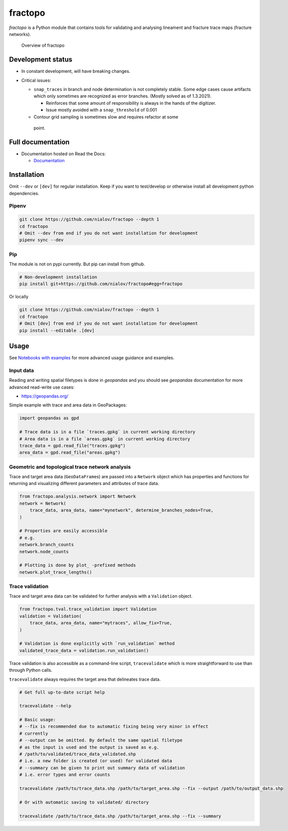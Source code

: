 fractopo
========

`fractopo` is a Python module that contains tools for validating and
analysing lineament and fracture trace maps (fracture networks).

.. figure:: docs_src/imgs/fractopo_2d_diagram.png
   :alt: Overview of fractopo-2D

   Overview of fractopo

Development status
------------------

-  In constant development, will have breaking changes.

-  Critical issues:

   -  ``snap_traces`` in branch and node determination is not completely
      stable. Some edge cases cause artifacts which only sometimes are
      recognized as error branches. (Mostly solved as of 1.3.2021).

      -  Reinforces that some amount of responsibility is always in the
         hands of the digitizer.

      -  Issue mostly avoided with a ``snap_threshold`` of 0.001

   -  Contour grid sampling is sometimes slow and requires refactor at some
     point.

Full documentation
------------------

-  Documentation hosted on Read the Docs:

   -  `Documentation <https://fractopo.readthedocs.io/en/latest/index.html>`__

Installation
------------

Omit ``--dev`` or ``[dev]`` for regular installation. Keep if you want
to test/develop or otherwise install all development python
dependencies.

Pipenv
~~~~~~

.. code:: bash

   git clone https://github.com/nialov/fractopo --depth 1
   cd fractopo
   # Omit --dev from end if you do not want installation for development
   pipenv sync --dev

Pip
~~~

The module is not on pypi currently. But pip can install from github.

.. code:: bash

   # Non-development installation
   pip install git+https://github.com/nialov/fractopo#egg=fractopo

Or locally

.. code:: bash

   git clone https://github.com/nialov/fractopo --depth 1
   cd fractopo
   # Omit [dev] from end if you do not want installation for development
   pip install --editable .[dev]

Usage
-----

See `Notebooks with examples <https://tinyurl.com/yb4tj47e>`__ for more
advanced usage guidance and examples.

Input data
~~~~~~~~~~

Reading and writing spatial filetypes is done in `geopandas` and you should see
`geopandas` documentation for more advanced read-write use cases:

-  https://geopandas.org/

Simple example with trace and area data in GeoPackages:

.. code:: python

   import geopandas as gpd

   # Trace data is in a file `traces.gpkg` in current working directory
   # Area data is in a file `areas.gpkg` in current working directory
   trace_data = gpd.read_file("traces.gpkg")
   area_data = gpd.read_file("areas.gpkg")

Geometric and topological trace network analysis
~~~~~~~~~~~~~~~~~~~~~~~~~~~~~~~~~~~~~~~~~~~~~~~~

Trace and target area data (``GeoDataFrame``\ s) are passed into a
``Network`` object which has properties and functions for returning and
visualizing different parameters and attributes of trace data.

.. code:: python

   from fractopo.analysis.network import Network
   network = Network(
       trace_data, area_data, name="mynetwork", determine_branches_nodes=True,
   )

   # Properties are easily accessible
   # e.g.
   network.branch_counts
   network.node_counts

   # Plotting is done by plot_ -prefixed methods
   network.plot_trace_lengths()

Trace validation
~~~~~~~~~~~~~~~~

Trace and target area data can be validated for further analysis with a
``Validation`` object.

.. code:: python

   from fractopo.tval.trace_validation import Validation
   validation = Validation(
       trace_data, area_data, name="mytraces", allow_fix=True,
   )

   # Validation is done explicitly with `run_validation` method
   validated_trace_data = validation.run_validation()

Trace validation is also accessible as a command-line script,
``tracevalidate`` which is more straightforward to use than through
Python calls.

``tracevalidate`` always requires the target area that delineates trace
data.

.. code:: bash

   # Get full up-to-date script help

   tracevalidate --help

   # Basic usage:
   # --fix is recommended due to automatic fixing being very minor in effect
   # currently
   # --output can be omitted. By default the same spatial filetype
   # as the input is used and the output is saved as e.g.
   # /path/to/validated/trace_data_validated.shp
   # i.e. a new folder is created (or used) for validated data
   # --summary can be given to print out summary data of validation
   # i.e. error types and error counts

   tracevalidate /path/to/trace_data.shp /path/to/target_area.shp --fix --output /path/to/output_data.shp

   # Or with automatic saving to validated/ directory

   tracevalidate /path/to/trace_data.shp /path/to/target_area.shp --fix --summary
